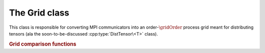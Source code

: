 The Grid class
==============

This class is responsible for converting MPI communicators into an 
order-:math:`\gridOrder` process grid meant for distributing tensors (ala the 
soon-to-be-discussed :cpp:type:`DistTensor\<T>` class).

.. cpp:type:: class Grid

   .. cpp:function:: Grid( mpi::Comm comm, const ObjShape& shape )

      Construct a process grid of shape `shape` over the specified communicator
      If no communicator is specified, mpi::COMM_WORLD is used.

   .. rubric:: Simple interface (simpler version of distribution-based interface)

   .. cpp:function:: Unsigned Order() const

      Return the order of the process grid the processes are arranged as.

   .. cpp:function:: Unsigned ModeLoc(Mode mode) const

      Return the location within mode-`mode` of the process grid that this process lies in.

   .. cpp:function:: Location Loc() const

      Return the location of this process in the process grid.

   .. cpp:function:: Unsigned Dimension(Mode mode) const

      Return the dimension of mode-`mode` of the process grid.

   .. cpp:function:: ObjShape Shape() const

      Return the shape of the process grid.

   .. cpp:function:: Unsigned LinearRank() const

      Return our process's rank in the grid. The result is equivalent to this 
      process's index within a column-major ordering of process locations.

   .. cpp:function:: int Size() const

      Return the number of active processes in the process grid. This number 
      is equal to ``Height()`` :math:`\times` ``Width()``.

   .. rubric:: Advanced routines

   .. cpp:function:: bool InGrid() const

      Return whether or not our process is actively participating in the process
      grid.

   .. cpp:function:: mpi::Comm OwningComm() const

      Return the communicator for the set of processes actively participating
      in the grid. Note that this can only be valid if the calling process
      is an active member of the grid!

.. rubric:: Grid comparison functions

.. cpp:function:: bool operator==( const Grid& A, const Grid& B )

   Returns whether or not `A` and `B` are the same process grid.

.. cpp:function:: bool operator!=( const Grid& A, const Grid& B )

   Returns whether or not `A` and `B` are different process grids.
